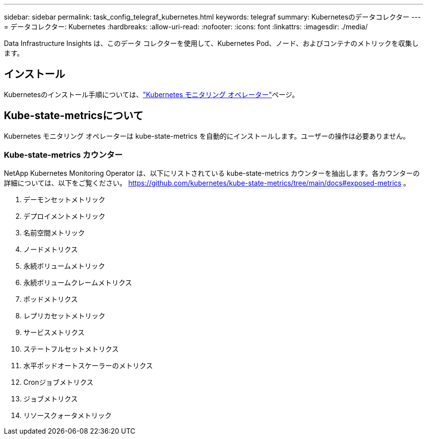 ---
sidebar: sidebar 
permalink: task_config_telegraf_kubernetes.html 
keywords: telegraf 
summary: Kubernetesのデータコレクター 
---
= データコレクター: Kubernetes
:hardbreaks:
:allow-uri-read: 
:nofooter: 
:icons: font
:linkattrs: 
:imagesdir: ./media/


[role="lead"]
Data Infrastructure Insights は、このデータ コレクターを使用して、Kubernetes Pod、ノード、およびコンテナのメトリックを収集します。



== インストール

Kubernetesのインストール手順については、link:task_config_telegraf_agent_k8s.html["Kubernetes モニタリング オペレーター"]ページ。



== Kube-state-metricsについて

Kubernetes モニタリング オペレーターは kube-state-metrics を自動的にインストールします。ユーザーの操作は必要ありません。



=== Kube-state-metrics カウンター

NetApp Kubernetes Monitoring Operator は、以下にリストされている kube-state-metrics カウンターを抽出します。各カウンターの詳細については、以下をご覧ください。 https://github.com/kubernetes/kube-state-metrics/tree/main/docs#exposed-metrics[] 。

. デーモンセットメトリック
. デプロイメントメトリック
. 名前空間メトリック
. ノードメトリクス
. 永続ボリュームメトリック
. 永続ボリュームクレームメトリクス
. ポッドメトリクス
. レプリカセットメトリック
. サービスメトリクス
. ステートフルセットメトリクス
. 水平ポッドオートスケーラーのメトリクス
. Cronジョブメトリクス
. ジョブメトリクス
. リソースクォータメトリック

